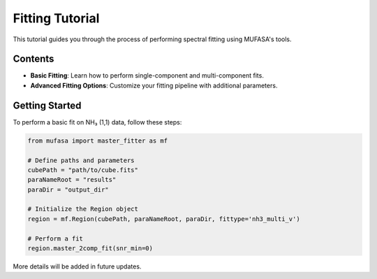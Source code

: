 Fitting Tutorial
=================

This tutorial guides you through the process of performing spectral fitting using MUFASA's tools.

Contents
--------

- **Basic Fitting**: Learn how to perform single-component and multi-component fits.
- **Advanced Fitting Options**: Customize your fitting pipeline with additional parameters.

Getting Started
---------------
To perform a basic fit on NH₃ (1,1) data, follow these steps:

.. code-block:: python

    from mufasa import master_fitter as mf

    # Define paths and parameters
    cubePath = "path/to/cube.fits"
    paraNameRoot = "results"
    paraDir = "output_dir"

    # Initialize the Region object
    region = mf.Region(cubePath, paraNameRoot, paraDir, fittype='nh3_multi_v')

    # Perform a fit
    region.master_2comp_fit(snr_min=0)

More details will be added in future updates.
